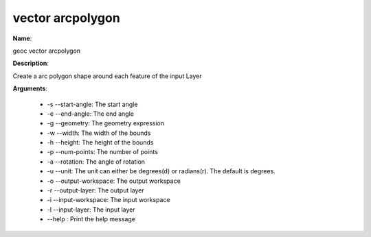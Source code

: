 vector arcpolygon
=================

**Name**:

geoc vector arcpolygon

**Description**:

Create a arc polygon shape around each feature of the input Layer

**Arguments**:

   * -s --start-angle: The start angle

   * -e --end-angle: The end angle

   * -g --geometry: The geometry expression

   * -w --width: The width of the bounds

   * -h --height: The height of the bounds

   * -p --num-points: The number of points

   * -a --rotation: The angle of rotation

   * -u --unit: The unit can either be degrees(d) or radians(r). The default is degrees.

   * -o --output-workspace: The output workspace

   * -r --output-layer: The output layer

   * -i --input-workspace: The input workspace

   * -l --input-layer: The input layer

   * --help : Print the help message